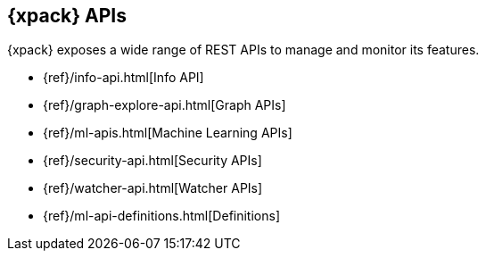 [[xpack-api]]
== {xpack} APIs

{xpack} exposes a wide range of REST APIs to manage and monitor its features.

* {ref}/info-api.html[Info API]
* {ref}/graph-explore-api.html[Graph APIs]
* {ref}/ml-apis.html[Machine Learning APIs]
* {ref}/security-api.html[Security APIs]
* {ref}/watcher-api.html[Watcher APIs]
* {ref}/ml-api-definitions.html[Definitions]
